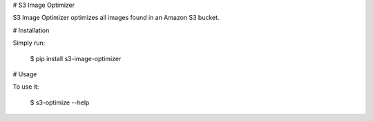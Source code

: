 # S3 Image Optimizer

S3 Image Optimizer optimizes all images found in an Amazon S3 bucket.


# Installation

Simply run:

    $ pip install s3-image-optimizer


# Usage

To use it:

    $ s3-optimize --help

